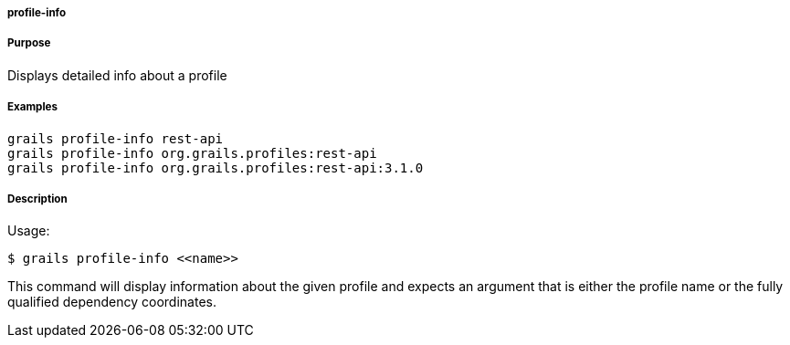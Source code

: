
===== profile-info



===== Purpose


Displays detailed info about a profile


===== Examples


[source,java]
----
grails profile-info rest-api
grails profile-info org.grails.profiles:rest-api
grails profile-info org.grails.profiles:rest-api:3.1.0
----


===== Description


Usage:
[source,java]
----
$ grails profile-info <<name>>
----

This command will display information about the given profile and expects an argument that is either the profile name or the fully qualified dependency coordinates.